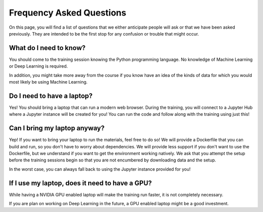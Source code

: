 Frequency Asked Questions
=========================

On this page, you will find a list of questions that we either anticipate
people will ask or that we have been asked previously.  They are intended to
be the first stop for any confusion or trouble that might occur.


What do I need to know?
^^^^^^^^^^^^^^^^^^^^^^^

You should come to the training session knowing the Python programming language.  
No knowledge of Machine Learning or Deep Learning is required.  

In addition, you might take more away from the course if you know have an idea of the kinds of data for which you would most likely be using Machine Learning.

Do I need to have a laptop?
^^^^^^^^^^^^^^^^^^^^^^^^^^^

Yes!  You should bring a laptop that can run a modern web browser.
During the training, you will connect to a Jupyter Hub where a Jupyter instance will be created for you!  
You can run the code and follow along with the training using just this!


Can I bring my laptop anyway?
^^^^^^^^^^^^^^^^^^^^^^^^^^^^^

Yep!  If you want to bring your laptop to run the materials, feel free to do so!
We will provide a Dockerfile that you can build and run, so you don't have to worry about dependencies.
We will provide less support if you don't want to use the Dockerfile, but we understand
if you want to get the environment working natively.  We ask that you attempt the setup before the training sessions begin so that you are not encumbered by downloading data and the setup.  

In the worst case, you can always fall back to using the Jupyter instance provided for you!

If I use my laptop, does it need to have a GPU?
^^^^^^^^^^^^^^^^^^^^^^^^^^^^^^^^^^^^^^^^^^^^^^^

While having a NVIDIA GPU enabled laptop will make the training run
faster, it is not completely necessary.  

If you are plan on working on Deep Learning in the future, a GPU enabled laptop 
might be a good investment.
